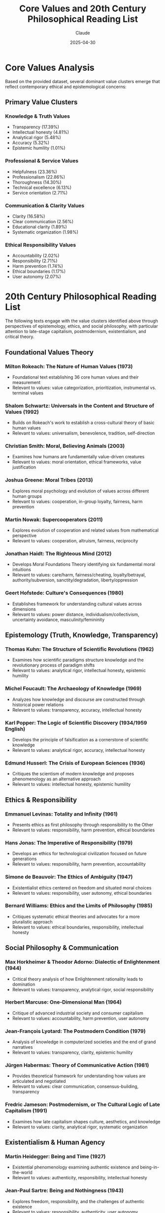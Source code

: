 #+TITLE: Core Values and 20th Century Philosophical Reading List
#+AUTHOR: Claude
#+DATE: 2025-04-30
#+OPTIONS: toc:2

* Core Values Analysis

Based on the provided dataset, several dominant value clusters emerge that reflect contemporary ethical and epistemological concerns:

** Primary Value Clusters
   
*** Knowledge & Truth Values
    - Transparency (17.39%)
    - Intellectual honesty (4.81%)
    - Analytical rigor (5.48%)
    - Accuracy (5.32%)
    - Epistemic humility (1.01%)

*** Professional & Service Values
    - Helpfulness (23.36%)
    - Professionalism (22.86%)
    - Thoroughness (14.30%)
    - Technical excellence (6.13%)
    - Service orientation (2.71%)

*** Communication & Clarity Values
    - Clarity (16.58%)
    - Clear communication (2.56%)
    - Educational clarity (1.89%)
    - Systematic organization (1.98%)

*** Ethical Responsibility Values
    - Accountability (2.02%)
    - Responsibility (2.71%)
    - Harm prevention (1.74%)
    - Ethical boundaries (1.17%)
    - User autonomy (2.07%)

* 20th Century Philosophical Reading List

The following texts engage with the value clusters identified above through perspectives of epistemology, ethics, and social philosophy, with particular attention to late-stage capitalism, postmodernism, existentialism, and critical theory.

** Foundational Values Theory

*** Milton Rokeach: *The Nature of Human Values* (1973)
    - Foundational text establishing 36 core human values and their measurement
    - Relevant to values: value categorization, prioritization, instrumental vs. terminal values

*** Shalom Schwartz: *Universals in the Content and Structure of Values* (1992)
    - Builds on Rokeach's work to establish a cross-cultural theory of basic human values
    - Relevant to values: universalism, benevolence, tradition, self-direction

*** Christian Smith: *Moral, Believing Animals* (2003)
    - Examines how humans are fundamentally value-driven creatures
    - Relevant to values: moral orientation, ethical frameworks, value justification

*** Joshua Greene: *Moral Tribes* (2013)
    - Explores moral psychology and evolution of values across different human groups
    - Relevant to values: cooperation, in-group loyalty, fairness, harm prevention

*** Martin Nowak: *Supercooperators* (2011)
    - Explores evolution of cooperation and related values from mathematical perspective
    - Relevant to values: cooperation, altruism, fairness, reciprocity

*** Jonathan Haidt: *The Righteous Mind* (2012)
    - Develops Moral Foundations Theory identifying six fundamental moral intuitions
    - Relevant to values: care/harm, fairness/cheating, loyalty/betrayal, authority/subversion, sanctity/degradation, liberty/oppression

*** Geert Hofstede: *Culture's Consequences* (1980)
    - Establishes framework for understanding cultural values across dimensions
    - Relevant to values: power distance, individualism/collectivism, uncertainty avoidance, masculinity/femininity

** Epistemology (Truth, Knowledge, Transparency)

*** Thomas Kuhn: *The Structure of Scientific Revolutions* (1962)
    - Examines how scientific paradigms structure knowledge and the revolutionary process of paradigm shifts
    - Relevant to values: analytical rigor, intellectual honesty, epistemic humility

*** Michel Foucault: *The Archaeology of Knowledge* (1969)
    - Analyzes how knowledge and discourse are constructed through historical power relations
    - Relevant to values: transparency, accuracy, intellectual honesty

*** Karl Popper: *The Logic of Scientific Discovery* (1934/1959 English)
    - Develops the principle of falsification as a cornerstone of scientific knowledge
    - Relevant to values: analytical rigor, accuracy, intellectual honesty

*** Edmund Husserl: *The Crisis of European Sciences* (1936)
    - Critiques the scientism of modern knowledge and proposes phenomenology as an alternative approach
    - Relevant to values: intellectual honesty, epistemic humility

** Ethics & Responsibility

*** Emmanuel Levinas: *Totality and Infinity* (1961)
    - Presents ethics as first philosophy through responsibility to the Other
    - Relevant to values: responsibility, harm prevention, ethical boundaries

*** Hans Jonas: *The Imperative of Responsibility* (1979)
    - Develops an ethics for technological civilization focused on future generations
    - Relevant to values: responsibility, harm prevention, accountability

*** Simone de Beauvoir: *The Ethics of Ambiguity* (1947)
    - Existentialist ethics centered on freedom and situated moral choices
    - Relevant to values: responsibility, user autonomy, ethical boundaries

*** Bernard Williams: *Ethics and the Limits of Philosophy* (1985)
    - Critiques systematic ethical theories and advocates for a more pluralistic approach
    - Relevant to values: ethical boundaries, responsibility, intellectual honesty

** Social Philosophy & Communication

*** Max Horkheimer & Theodor Adorno: *Dialectic of Enlightenment* (1944)
    - Critical theory analysis of how Enlightenment rationality leads to domination
    - Relevant to values: transparency, analytical rigor, social responsibility

*** Herbert Marcuse: *One-Dimensional Man* (1964)
    - Critique of advanced industrial society and consumer capitalism
    - Relevant to values: accountability, harm prevention, user autonomy

*** Jean-François Lyotard: *The Postmodern Condition* (1979)
    - Analysis of knowledge in computerized societies and the end of grand narratives
    - Relevant to values: transparency, clarity, epistemic humility

*** Jürgen Habermas: *Theory of Communicative Action* (1981)
    - Provides theoretical framework for understanding how values are articulated and negotiated
    - Relevant to values: clear communication, consensus-building, transparency

*** Fredric Jameson: *Postmodernism, or The Cultural Logic of Late Capitalism* (1991)
    - Examines how late capitalism shapes culture, aesthetics, and knowledge
    - Relevant to values: clarity, analytical rigor, systematic organization

** Existentialism & Human Agency

*** Martin Heidegger: *Being and Time* (1927)
    - Existential phenomenology examining authentic existence and being-in-the-world
    - Relevant to values: authenticity, responsibility, intellectual honesty

*** Jean-Paul Sartre: *Being and Nothingness* (1943)
    - Explores freedom, responsibility, and the challenges of authentic existence
    - Relevant to values: responsibility, authenticity, user autonomy

*** Albert Camus: *The Myth of Sisyphus* (1942)
    - Examines the absurdity of human existence and the possibility of meaning
    - Relevant to values: intellectual honesty, authenticity, responsibility

** Critical Theory & Social Justice

*** Jürgen Habermas: *The Theory of Communicative Action* (1981)
    - Develops a theory of communication aimed at mutual understanding and emancipation
    - Relevant to values: clear communication, transparency, harm prevention

*** bell hooks: *Feminist Theory: From Margin to Center* (1984)
    - Intersectional critique of mainstream feminism and systems of domination
    - Relevant to values: inclusivity, social responsibility, transparency

*** Michel Foucault: *Discipline and Punish* (1975)
    - Analysis of how power operates through social institutions and disciplinary practices
    - Relevant to values: accountability, transparency, user autonomy

*** Iris Marion Young: *Justice and the Politics of Difference* (1990)
    - Critique of distributive justice and analysis of structural oppression
    - Relevant to values: fairness, inclusivity, social responsibility

** Pragmatism & Applied Ethics

*** John Dewey: *Experience and Nature* (1925)
    - Pragmatist approach to knowledge, truth, and value through experience
    - Relevant to values: practicality, educational clarity, intellectual honesty

*** Richard Rorty: *Philosophy and the Mirror of Nature* (1979)
    - Critique of representational theories of knowledge and defense of pragmatism
    - Relevant to values: epistemic humility, intellectual honesty, clarity

** AI and Values Research

*** Contemporary Articles on AI Values and Alignment

**** Daily Nous: /Philosophers and Anthropic's Claude/ (2025)
     - https://dailynous.com/2025/05/28/philosophers-and-anthropics-claude/
     - Discusses philosophical contributions to AI development and value alignment
     - Relevant to values: AI ethics, philosophical methodology, value specification

**** arXiv: /Evaluating Value Alignment/ (2024)
     - https://arxiv.org/abs/2401.05566
     - Technical paper on measuring and evaluating value alignment in AI systems
     - Relevant to values: value measurement, alignment metrics, empirical ethics

**** Anthropic: /Claude 3 Model Card - The Claude 3 Model Family: Opus, Sonnet, Haiku/ (2024)
     - https://assets.anthropic.com/m/61e7d27f8c8f5919/original/Claude-3-Model-Card.pdf
     - Technical documentation on Claude 3 family models and their capabilities
     - Relevant to values: AI safety, benchmark evaluations, multilingual capabilities

**** Anthropic: /Claude Opus 4 & Claude Sonnet 4 System Card/ (2025)
     - https://www-cdn.anthropic.com/6be99a52cb68eb70eb9572b4cafad13df32ed995.pdf
     - System card for Claude 4 models with training and value alignment details
     - Relevant to values: constitutional AI, value implementation, safety assessments

*** AI Alignment and Constitutional AI Papers

**** Bai et al.: /Constitutional AI: Harmlessness from AI Feedback/ (2022)
     - https://arxiv.org/abs/2212.08073
     - Introduces Constitutional AI method for training harmless AI assistants
     - Relevant to values: AI safety, value alignment through principles, self-supervision

**** Bowman et al.: /Measuring Progress on Scalable Oversight for Large Language Models/ (2022)
     - https://arxiv.org/abs/2211.03540
     - Methods for evaluating AI alignment and oversight at scale
     - Relevant to values: alignment verification, scalable oversight, value measurement

**** Stuart Russell: *Human Compatible: AI and the Problem of Control* (2019)
     - Comprehensive treatment of AI alignment problem and value learning
     - Relevant to values: value alignment, inverse reward design, beneficial AI

**** Nick Bostrom: *Superintelligence: Paths, Dangers, Strategies* (2014)
     - Foundational text on AI safety and alignment challenges
     - Relevant to values: long-term AI safety, value loading, coherent extrapolated volition

**** Christiano et al.: /Deep Reinforcement Learning from Human Preferences/ (2017)
     - https://arxiv.org/abs/1706.03741
     - RLHF methodology that underlies modern AI alignment approaches
     - Relevant to values: learning from human feedback, preference modeling, value specification

* Further Exploration

The values dataset suggests a philosophical tension between:

1. Instrumental/technical values (helpfulness, efficiency, technical excellence)
2. Ethical values (accountability, responsibility, harm prevention)
3. Epistemic values (transparency, accuracy, intellectual honesty)

This tension reflects broader challenges in late-stage capitalism where market/technical values often conflict with ethical and epistemic priorities. The reading list provides theoretical frameworks for understanding and navigating these tensions.

* Topic Clusters as Mind Map

Below is a mind map visualizing the relationships between the philosophical topics and value clusters identified in this analysis.

#+BEGIN_SRC mermaid :file philosophical-topics-mindmap.png
mindmap
  root((20th Century
        Philosophy))
    (Epistemology)
      [Truth & Knowledge]
        (Analytical Rigor 5.48%)
        (Accuracy 5.32%)
        (Intellectual Honesty 4.81%)
        (Epistemic Humility 1.01%)
      [Scientific Method]
        (Kuhn - Paradigm Shifts)
        (Popper - Falsification)
      [Postmodern Knowledge]
        (Foucault - Power/Knowledge)
        (Lyotard - Knowledge in Computerized Society)
    (Ethics)
      [Responsibility]
        (Accountability 2.02%)
        (Responsibility 2.71%)
        (Harm Prevention 1.74%)
      [Existentialist Ethics]
        (de Beauvoir - Ethics of Ambiguity)
        (Sartre - Radical Freedom)
        (Levinas - Ethics as First Philosophy)
      [Applied Ethics]
        (Jonas - Technological Ethics)
        (Williams - Ethical Pluralism)
    (Social Philosophy)
      [Late Capitalism]
        (Marcuse - One-Dimensional Society)
        (Jameson - Cultural Logic of Late Capitalism)
        (Service Orientation 2.71%)
      [Critical Theory]
        (Horkheimer & Adorno - Dialectic of Enlightenment)
        (Habermas - Communicative Action)
        (Social Responsibility 0.98%)
      [Social Justice]
        (hooks - Intersectionality)
        (Young - Structural Oppression)
        (Inclusivity 1.89%)
    (Human Experience)
      [Existentialism]
        (Heidegger - Being-in-the-world)
        (Camus - Absurdity)
        (Authenticity 6.04%)
      [Pragmatism]
        (Dewey - Experience-based Knowledge)
        (Rorty - Anti-foundationalism)
        (Practicality 2.06%)
      [Professional Values]
        (Helpfulness 23.36%)
        (Professionalism 22.86%)
        (Thoroughness 14.30%)
    (Communication)
      [Clarity]
        (Clarity 16.58%)
        (Clear Communication 2.56%)
        (Educational Clarity 1.89%)
      [Transparency]
        (Transparency 17.39%)
        (Systematic Organization 1.98%)
#+END_SRC

#+RESULTS:
[[file:philosophical-topics-mindmap.png]]

#+BEGIN_SRC emacs-lisp :tangle yes :mkdirp t
;; This code block would organize the reading list into a structured database
;; when tangled with org-babel

(setq philosophy-readings
      '((:category "Epistemology"
         :readings (("Thomas Kuhn" "The Structure of Scientific Revolutions" 1962)
                    ("Michel Foucault" "The Archaeology of Knowledge" 1969)
                    ("Karl Popper" "The Logic of Scientific Discovery" 1959)
                    ("Edmund Husserl" "The Crisis of European Sciences" 1936)))
        (:category "Ethics & Responsibility"
         :readings (("Emmanuel Levinas" "Totality and Infinity" 1961)
                    ("Hans Jonas" "The Imperative of Responsibility" 1979)
                    ("Simone de Beauvoir" "The Ethics of Ambiguity" 1947)
                    ("Bernard Williams" "Ethics and the Limits of Philosophy" 1985)))
        (:category "Social Philosophy & Late-Stage Capitalism"
         :readings (("Max Horkheimer & Theodor Adorno" "Dialectic of Enlightenment" 1944)
                    ("Herbert Marcuse" "One-Dimensional Man" 1964)
                    ("Jean-François Lyotard" "The Postmodern Condition" 1979)
                    ("Fredric Jameson" "Postmodernism, or The Cultural Logic of Late Capitalism" 1991)))
        (:category "Existentialism & Human Agency"
         :readings (("Martin Heidegger" "Being and Time" 1927)
                    ("Jean-Paul Sartre" "Being and Nothingness" 1943)
                    ("Albert Camus" "The Myth of Sisyphus" 1942)))
        (:category "Critical Theory & Social Justice"
         :readings (("Jürgen Habermas" "The Theory of Communicative Action" 1981)
                    ("bell hooks" "Feminist Theory: From Margin to Center" 1984)
                    ("Michel Foucault" "Discipline and Punish" 1975)
                    ("Iris Marion Young" "Justice and the Politics of Difference" 1990)))
        (:category "Pragmatism & Applied Ethics"
         :readings (("John Dewey" "Experience and Nature" 1925)
                    ("Richard Rorty" "Philosophy and the Mirror of Nature" 1979)))))

;; Function to generate reading suggestions based on values of interest
(defun suggest-readings-by-value (value)
  (let ((relevant-readings
         (cond
          ((member value '("transparency" "intellectual honesty" "analytical rigor" "accuracy" "epistemic humility"))
           (mapcar #'cadr (cdr (assoc :readings (car philosophy-readings)))))
          ((member value '("responsibility" "harm prevention" "ethical boundaries" "accountability"))
           (mapcar #'cadr (cdr (assoc :readings (nth 1 philosophy-readings)))))
          ((member value '("social responsibility" "fairness" "inclusivity"))
           (mapcar #'cadr (cdr (assoc :readings (nth 4 philosophy-readings)))))
          (t nil))))
    (if relevant-readings
        (format "Recommended readings for %s: %s" value 
                (mapconcat #'identity relevant-readings ", "))
      (format "No specific recommendations for %s" value))))
#+END_SRC

